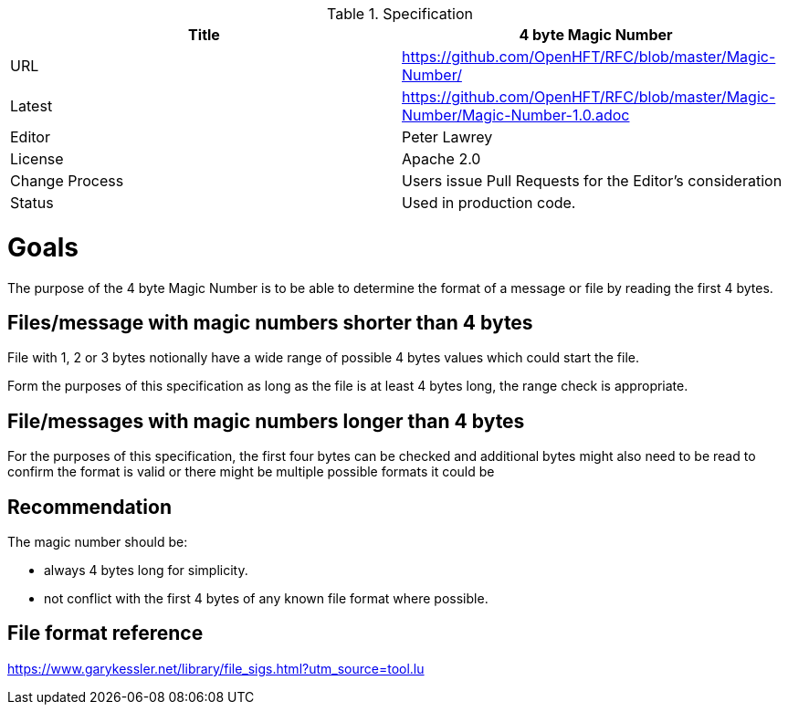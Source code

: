 .Specification
|===
| Title   | 4 byte Magic Number

| URL     | https://github.com/OpenHFT/RFC/blob/master/Magic-Number/

| Latest  | https://github.com/OpenHFT/RFC/blob/master/Magic-Number/Magic-Number-1.0.adoc
 
| Editor  | Peter Lawrey

| License | Apache 2.0

| Change Process | Users issue Pull Requests for the Editor's consideration

| Status  | Used in production code.

|===

= Goals

The purpose of the 4 byte Magic Number is to be able to determine the format of a message or file by reading the first 4 bytes.

== Files/message with magic numbers shorter than 4 bytes

File with 1, 2 or 3 bytes notionally have a wide range of possible 4 bytes values which could start the file.

Form the purposes of this specification as long as the file is at least 4 bytes long, the range check is appropriate.

== File/messages with magic numbers longer than 4 bytes

For the purposes of this specification, the first four bytes can be checked and additional bytes might also need to be
read to confirm the format is valid or there might be multiple possible formats it could be

== Recommendation

The magic number should be:

 - always 4 bytes long for simplicity.
 - not conflict with the first 4 bytes of any known file format where possible.

== File format reference

https://www.garykessler.net/library/file_sigs.html?utm_source=tool.lu


